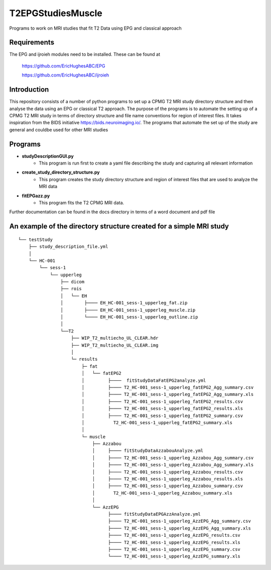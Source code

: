 T2EPGStudiesMuscle
##################

Programs to work on MRI studies that fit T2 Data using EPG and classical approach

Requirements
------------

The EPG and ijroieh modules need to be installed. These can be found at

   https://github.com/EricHughesABC/EPG
   
   https://github.com/EricHughesABC/ijroieh

Introduction
------------

This repository consists of a number of python programs to set up a CPMG T2 MRI study directory structure and then analyse the data using an EPG or classical T2 approach. The purpose of the programs is to automate the setting up of a CPMG T2 MRI study in terms of directory structure and file name conventions for region of interest files. It takes inspiration from the BIDS initiative https://bids.neuroimaging.io/. The programs that automate the set up of the study are general and couldbe used for other MRI studies

Programs
--------

- **studyDescriptionGUI.py**
   - This program is run first to create a yaml file describing the study and capturing all relevant information
      
- **create_study_directory_structure.py** 
   - This program creates the study directory structure and region of interest files that are used to analyze the MRI data
    
- **fitEPGazz.py**
   - This program fits the T2 CPMG MRI data.
    
    
Further documentation can be found in the docs directory in terms of a word document and pdf file    

An example of the directory structure created for a simple MRI study
--------------------------------------------------------------------

::

    └── testStudy
        ├── study_description_file.yml
        │  
        └── HC-001
            └── sess-1
                └── upperleg
                    ├── dicom
                    ├── rois
                    │   └── EH
                    │        ├──── EH_HC-001_sess-1_upperleg_fat.zip
                    │        ├──── EH_HC-001_sess-1_upperleg_muscle.zip
                    │        └──── EH_HC-001_sess-1_upperleg_outline.zip
                    │           
                    └──T2
                        ├── WIP_T2_multiecho_UL_CLEAR.hdr
                        ├── WIP_T2_multiecho_UL_CLEAR.img
                        │   
                        └─ results
                            ├─ fat
                            │   └── fatEPG2
                            │         ├────  fitStudyDataFatEPG2analyze.yml
                            │         ├──── T2_HC-001_sess-1_upperleg_fatEPG2_Agg_summary.csv
                            │         ├──── T2_HC-001_sess-1_upperleg_fatEPG2_Agg_summary.xls
                            │         ├──── T2_HC-001_sess-1_upperleg_fatEPG2_results.csv
                            │         ├──── T2_HC-001_sess-1_upperleg_fatEPG2_results.xls
                            │         ├──── T2_HC-001_sess-1_upperleg_fatEPG2_summary.csv
                            │           T2_HC-001_sess-1_upperleg_fatEPG2_summary.xls
                            │           
                            └─ muscle
                                ├── Azzabou
                                │     ├──── fitStudyDataAzzabouAnalyze.yml
                                │     ├──── T2_HC-001_sess-1_upperleg_Azzabou_Agg_summary.csv
                                │     ├──── T2_HC-001_sess-1_upperleg_Azzabou_Agg_summary.xls
                                │     ├──── T2_HC-001_sess-1_upperleg_Azzabou_results.csv
                                │     ├──── T2_HC-001_sess-1_upperleg_Azzabou_results.xls
                                │     ├──── T2_HC-001_sess-1_upperleg_Azzabou_summary.csv
                                │       T2_HC-001_sess-1_upperleg_Azzabou_summary.xls
                                │       
                                └── AzzEPG
                                      ├──── fitStudyDataEPGAzzAnalyze.yml
                                      ├──── T2_HC-001_sess-1_upperleg_AzzEPG_Agg_summary.csv
                                      ├──── T2_HC-001_sess-1_upperleg_AzzEPG_Agg_summary.xls
                                      ├──── T2_HC-001_sess-1_upperleg_AzzEPG_results.csv
                                      ├──── T2_HC-001_sess-1_upperleg_AzzEPG_results.xls
                                      ├──── T2_HC-001_sess-1_upperleg_AzzEPG_summary.csv
                                      └──── T2_HC-001_sess-1_upperleg_AzzEPG_summary.xls


